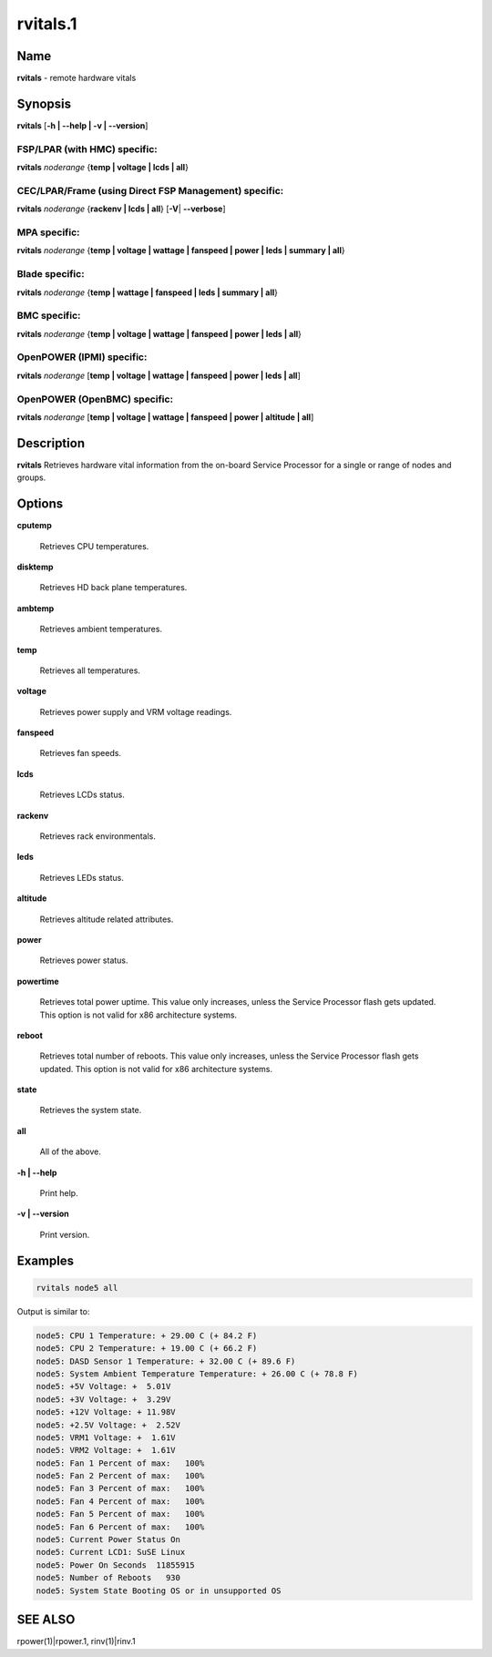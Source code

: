 
#########
rvitals.1
#########

.. highlight:: perl


****
Name
****


\ **rvitals**\  - remote hardware vitals


****************
\ **Synopsis**\ 
****************


\ **rvitals**\  [\ **-h | -**\ **-help | -v | -**\ **-version**\ ]

FSP/LPAR (with HMC) specific:
=============================


\ **rvitals**\  \ *noderange*\  {\ **temp | voltage | lcds | all**\ }


CEC/LPAR/Frame (using Direct FSP Management) specific:
======================================================


\ **rvitals**\  \ *noderange*\  {\ **rackenv | lcds | all**\ } [\ **-V**\ | \ **-**\ **-verbose**\ ]


MPA specific:
=============


\ **rvitals**\  \ *noderange*\  {\ **temp | voltage | wattage | fanspeed | power | leds | summary | all**\ }


Blade specific:
===============


\ **rvitals**\  \ *noderange*\  {\ **temp | wattage | fanspeed | leds | summary | all**\ }


BMC specific:
=============


\ **rvitals**\  \ *noderange*\  {\ **temp | voltage | wattage | fanspeed | power | leds | all**\ }


OpenPOWER (IPMI) specific:
==========================


\ **rvitals**\  \ *noderange*\  [\ **temp | voltage | wattage | fanspeed | power | leds | all**\ ]


OpenPOWER (OpenBMC) specific:
=============================


\ **rvitals**\  \ *noderange*\  [\ **temp | voltage | wattage | fanspeed | power | altitude | all**\ ]



*******************
\ **Description**\ 
*******************


\ **rvitals**\   Retrieves hardware vital information from the on-board Service
Processor for a single or range of nodes and groups.


***************
\ **Options**\ 
***************



\ **cputemp**\ 
 
 Retrieves CPU temperatures.
 


\ **disktemp**\ 
 
 Retrieves HD back plane temperatures.
 


\ **ambtemp**\ 
 
 Retrieves ambient temperatures.
 


\ **temp**\ 
 
 Retrieves all temperatures.
 


\ **voltage**\ 
 
 Retrieves power supply and VRM voltage readings.
 


\ **fanspeed**\ 
 
 Retrieves fan speeds.
 


\ **lcds**\ 
 
 Retrieves LCDs status.
 


\ **rackenv**\ 
 
 Retrieves rack environmentals.
 


\ **leds**\ 
 
 Retrieves LEDs status.
 


\ **altitude**\ 
 
 Retrieves altitude related attributes.
 


\ **power**\ 
 
 Retrieves power status.
 


\ **powertime**\ 
 
 Retrieves total power uptime.  This value only increases, unless
 the Service Processor flash gets updated.  This option is not valid
 for x86 architecture systems.
 


\ **reboot**\ 
 
 Retrieves  total  number of reboots.  This value only increases,
 unless the Service Processor flash gets updated.  This option
 is not valid for x86 architecture systems.
 


\ **state**\ 
 
 Retrieves the system state.
 


\ **all**\ 
 
 All of the above.
 


\ **-h | -**\ **-help**\ 
 
 Print help.
 


\ **-v | -**\ **-version**\ 
 
 Print version.
 



****************
\ **Examples**\ 
****************



.. code-block:: perl

  rvitals node5 all


Output is similar to:


.. code-block:: perl

  node5: CPU 1 Temperature: + 29.00 C (+ 84.2 F)
  node5: CPU 2 Temperature: + 19.00 C (+ 66.2 F)
  node5: DASD Sensor 1 Temperature: + 32.00 C (+ 89.6 F)
  node5: System Ambient Temperature Temperature: + 26.00 C (+ 78.8 F)
  node5: +5V Voltage: +  5.01V
  node5: +3V Voltage: +  3.29V
  node5: +12V Voltage: + 11.98V
  node5: +2.5V Voltage: +  2.52V
  node5: VRM1 Voltage: +  1.61V
  node5: VRM2 Voltage: +  1.61V
  node5: Fan 1 Percent of max:   100%
  node5: Fan 2 Percent of max:   100%
  node5: Fan 3 Percent of max:   100%
  node5: Fan 4 Percent of max:   100%
  node5: Fan 5 Percent of max:   100%
  node5: Fan 6 Percent of max:   100%
  node5: Current Power Status On
  node5: Current LCD1: SuSE Linux
  node5: Power On Seconds  11855915
  node5: Number of Reboots   930
  node5: System State Booting OS or in unsupported OS



****************
\ **SEE ALSO**\ 
****************


rpower(1)|rpower.1, rinv(1)|rinv.1

